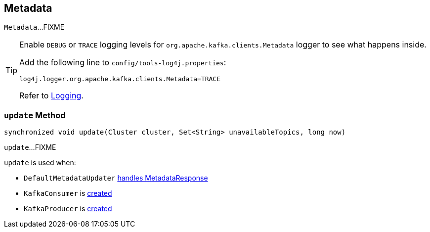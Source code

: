 == [[Metadata]] Metadata

`Metadata`...FIXME

[TIP]
====
Enable `DEBUG` or `TRACE` logging levels for `org.apache.kafka.clients.Metadata` logger to see what happens inside.

Add the following line to `config/tools-log4j.properties`:

```
log4j.logger.org.apache.kafka.clients.Metadata=TRACE
```

Refer to link:kafka-logging.adoc[Logging].
====

=== [[update]] `update` Method

[source, java]
----
synchronized void update(Cluster cluster, Set<String> unavailableTopics, long now)
----

`update`...FIXME

[[NOTE]]
====
`update` is used when:

* `DefaultMetadataUpdater` link:kafka-DefaultMetadataUpdater.adoc#handleCompletedMetadataResponse[handles MetadataResponse]
* `KafkaConsumer` is link:kafka-KafkaConsumer.adoc#creating-instance[created]
* `KafkaProducer` is link:kafka-KafkaProducer.adoc#creating-instance[created]
====
